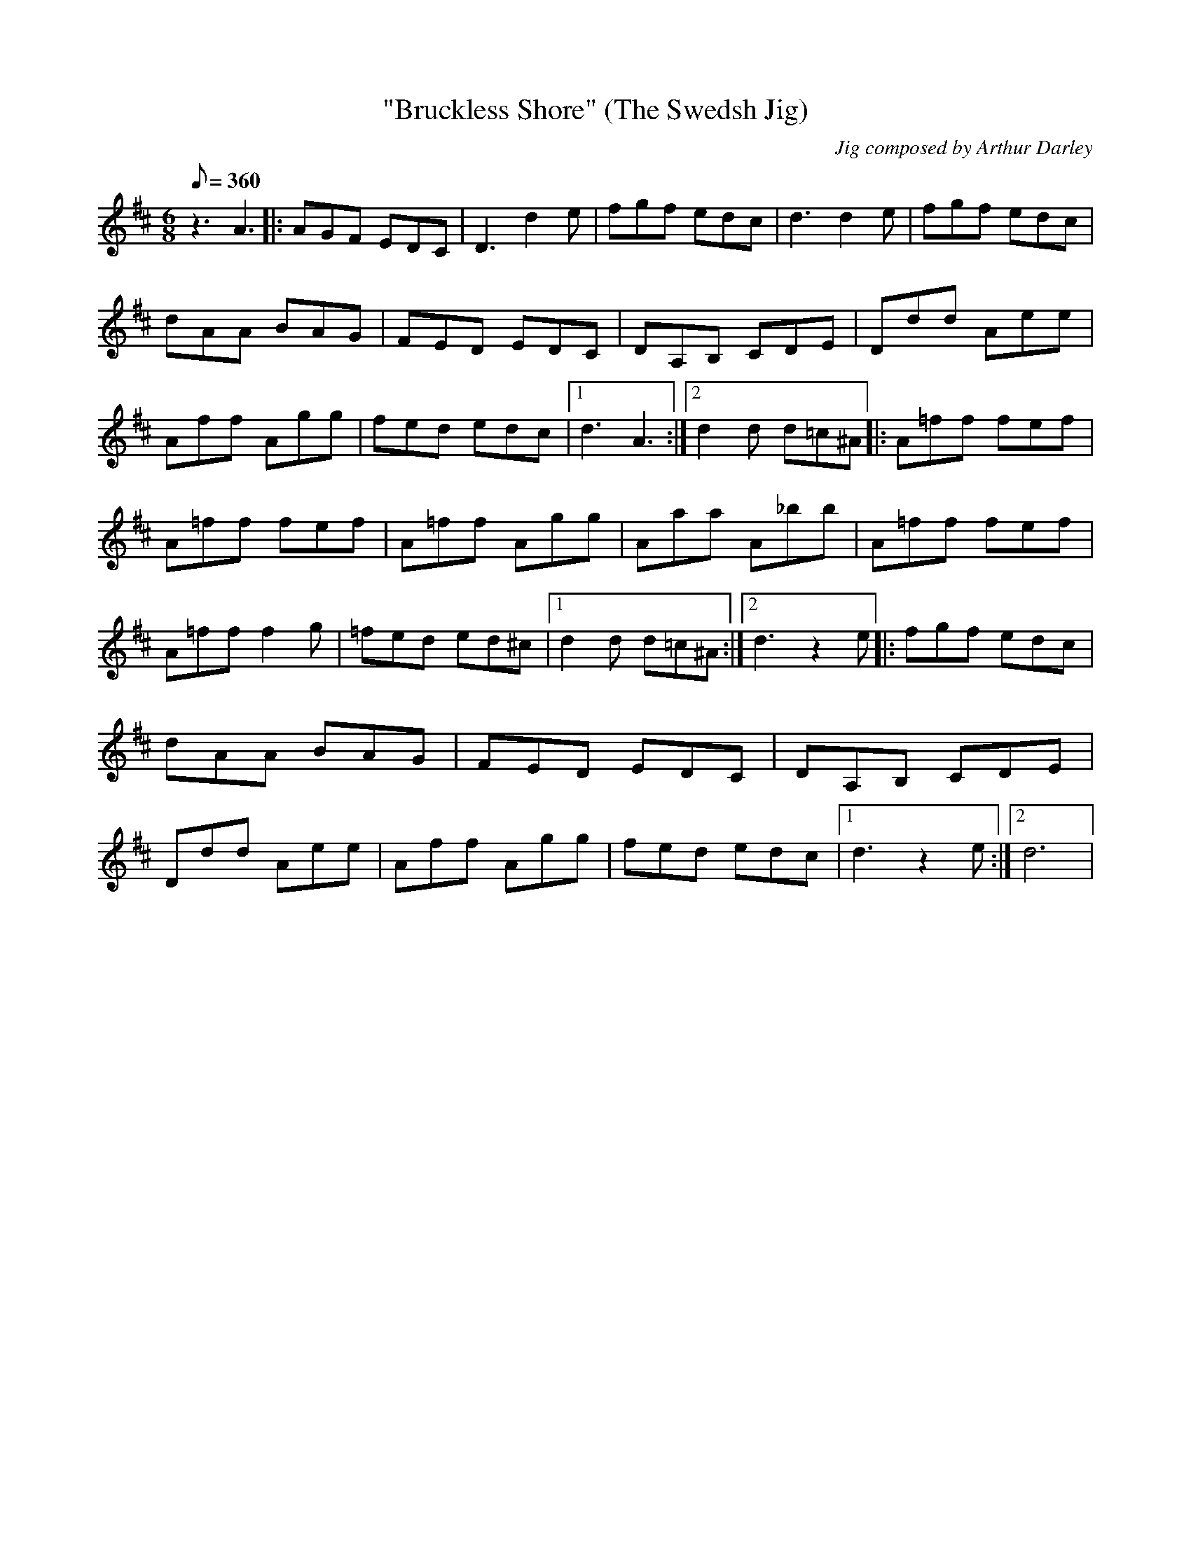 X:1
T:"Bruckless Shore" (The Swedsh Jig)
C:Jig composed by Arthur Darley
L:1/8
Q:360
K:D
M:6/8
z3 A3 |: AGF EDC | D3 d2e | fgf edc | d3 d2e | fgf edc | dAA BAG | FED EDC | DA,B, CDE | \
Ddd Aee | Aff Agg | fed edc |1 d3 A3 :|2 d2d d=c^A |: A=ff fef | A=ff fef | A=ff Agg | \
Aaa A_bb | A=ff fef | A=ff f2g | =fed ed^c |1 d2d d=c^A :|2 d3 z2e |: fgf edc | dAA BAG | \
FED EDC | DA,B, CDE | Ddd Aee | Aff Agg | fed edc |1 d3 z2e :|2 d6 | \
